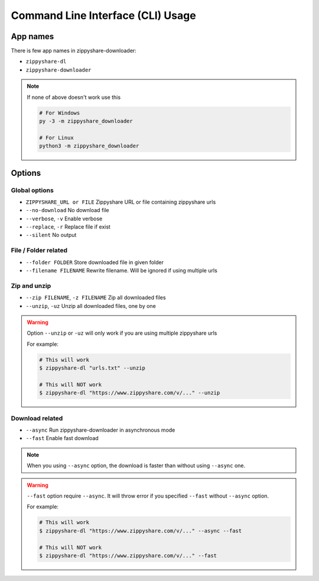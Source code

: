 Command Line Interface (CLI) Usage
===================================

App names
----------

There is few app names in zippyshare-downloader:

- ``zippyshare-dl``
- ``zippyshare-downloader``

.. note::

    If none of above doesn't work use this

    .. code-block:: shell

        # For Windows
        py -3 -m zippyshare_downloader

        # For Linux
        python3 -m zippyshare_downloader


Options
-------

Global options
~~~~~~~~~~~~~~~

- ``ZIPPYSHARE_URL or FILE``     Zippyshare URL or file containing zippyshare urls
- ``--no-download``              No download file
- ``--verbose``, ``-v``          Enable verbose
- ``--replace``, ``-r``          Replace file if exist
- ``--silent``                   No output

File / Folder related
~~~~~~~~~~~~~~~~~~~~~~

- ``--folder FOLDER``            Store downloaded file in given folder
- ``--filename FILENAME``        Rewrite filename. Will be ignored if using multiple urls

Zip and unzip
~~~~~~~~~~~~~~

- ``--zip FILENAME``, ``-z FILENAME`` Zip all downloaded files
- ``--unzip``, ``-uz`` Unzip all downloaded files, one by one

.. warning:: 
    
    Option ``--unzip`` or ``-uz`` will only work if you are using multiple zippyshare urls

    For example:

    .. code-block:: shell

        # This will work
        $ zippyshare-dl "urls.txt" --unzip

        # This will NOT work
        $ zippyshare-dl "https://www.zippyshare.com/v/..." --unzip

Download related
~~~~~~~~~~~~~~~~~

- ``--async`` Run zippyshare-downloader in asynchronous mode
- ``--fast`` Enable fast download

.. note::

    When you using ``--async`` option, the download is faster than without using
    ``--async`` one.

.. warning::

    ``--fast`` option require ``--async``. It will throw error if you specified
    ``--fast`` without ``--async`` option.

    For example:

    .. code-block:: shell

        # This will work
        $ zippyshare-dl "https://www.zippyshare.com/v/..." --async --fast

        # This will NOT work
        $ zippyshare-dl "https://www.zippyshare.com/v/..." --fast

